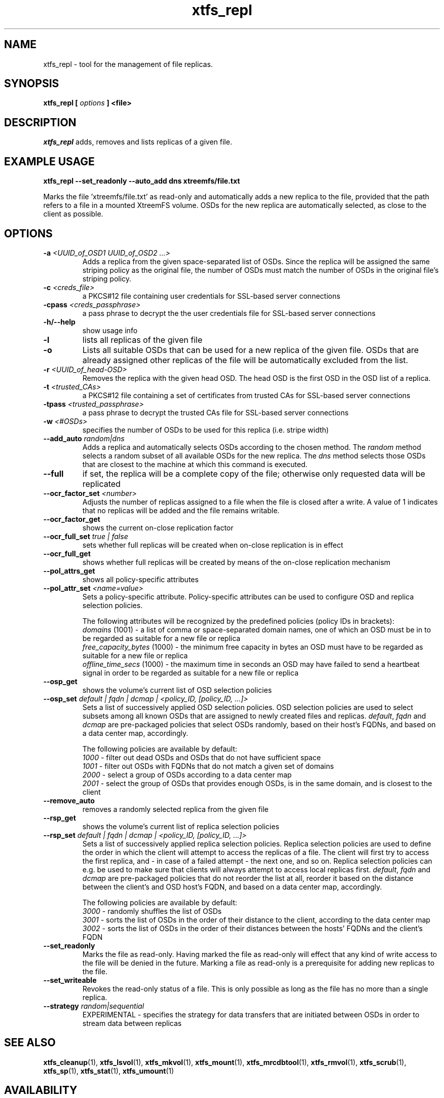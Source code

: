 .TH xtfs_repl 1 "July 2009" "The XtreemFS Distributed File System" "XtreemFS tools"
.SH NAME
xtfs_repl \- tool for the management of file replicas.
.SH SYNOPSIS
\fBxtfs_repl [ \fIoptions\fB ] <file>
.br

.SH DESCRIPTION
.I xtfs_repl
adds, removes and lists replicas of a given file.

.SH EXAMPLE USAGE
.B "xtfs_repl --set_readonly --auto_add dns xtreemfs/file.txt"
.PP
Marks the file 'xtreemfs/file.txt' as read-only and automatically adds a new replica to the file, provided that the path refers to a file in a mounted XtreemFS volume. OSDs for the new replica are automatically selected, as close to the client as possible.

.SH OPTIONS
.TP
.TP
\fB-a \fI<UUID_of_OSD1 UUID_of_OSD2 ...>
Adds a replica from the given space-separated list of OSDs. Since the replica will be assigned the same striping policy as the original file, the number of OSDs must match the number of OSDs in the original file's striping policy.
.TP
\fB-c \fI<creds_file>
a PKCS#12 file containing user credentials for SSL-based server connections
.TP
\fB-cpass \fI<creds_passphrase>
a pass phrase to decrypt the the user credentials file for SSL-based server connections
.TP
\fB-h/--help
show usage info
.TP
\fB-l
lists all replicas of the given file
.TP
\fB-o
Lists all suitable OSDs that can be used for a new replica of the given file. OSDs that are already assigned other replicas of the file will be automatically excluded from the list.
.TP
\fB-r \fI<UUID_of_head-OSD>
Removes the replica with the given head OSD. The head OSD is the first OSD in the OSD list of a replica.
.TP
\fB-t \fI<trusted_CAs>
a PKCS#12 file containing a set of certificates from trusted CAs for SSL-based server connections
.TP
\fB-tpass \fI<trusted_passphrase>
a pass phrase to decrypt the trusted CAs file for SSL-based server connections
.TP
\fB-w \fI<#OSDs>
specifies the number of OSDs to be used for this replica (i.e. stripe width)
.TP
\fB--add_auto \fIrandom|dns
Adds a replica and automatically selects OSDs according to the chosen method. The \fIrandom\fP method selects a random subset of all available OSDs for the new replica. The \fIdns\fP method selects those OSDs that are closest to the machine at which this command is executed.
.TP
\fB--full
if set, the replica will be a complete copy of the file; otherwise only requested data will be replicated
.TP
\fB--ocr_factor_set \fI<number>
Adjusts the number of replicas assigned to a file when the file is closed after a write. A value of 1 indicates that no replicas will be added and the file remains writable.
.TP
\fB--ocr_factor_get
shows the current on-close replication factor
.TP
\fB--ocr_full_set \fItrue | false
sets whether full replicas will be created when on-close replication is in effect
.TP
\fB--ocr_full_get
shows whether full replicas will be created by means of the on-close replication mechanism
.TP
\fB--pol_attrs_get
shows all policy-specific attributes
.TP
\fB--pol_attr_set \fI<name=value>
Sets a policy-specific attribute. Policy-specific attributes can be used to configure OSD and replica selection policies.

The following attributes will be recognized by the predefined policies (policy IDs in brackets):
  \fIdomains\fP (1001) - a list of comma or space-separated domain names, one of which an OSD must be in to be regarded as suitable for a new file or replica
  \fIfree_capacity_bytes\fP (1000) - the minimum free capacity in bytes an OSD must have to be regarded as suitable for a new file or replica
  \fIoffline_time_secs\fP (1000) - the maximum time in seconds an OSD may have failed to send a heartbeat signal in order to be regarded as suitable for a new file or replica
.TP
\fB--osp_get
shows the volume's current list of OSD selection policies
.TP
\fB--osp_set \fIdefault | fqdn | dcmap | <policy_ID, [policy_ID, ...]>
Sets a list of successively applied OSD selection policies. OSD selection policies are used to select subsets among all known OSDs that are assigned to newly created files and replicas. \fIdefault\fP, \fIfqdn\fP and \fIdcmap\fP are pre-packaged policies that select OSDs randomly, based on their host's FQDNs, and based on a data center map, accordingly.

The following policies are available by default:
  \fI1000\fP - filter out dead OSDs and OSDs that do not have sufficient space
  \fI1001\fP - filter out OSDs with FQDNs that do not match a given set of domains
  \fI2000\fP - select a group of OSDs according to a data center map
  \fI2001\fP - select the group of OSDs that provides enough OSDs, is in the same domain, and is closest to the client
.TP
\fB--remove_auto
removes a randomly selected replica from the given file
.TP
\fB--rsp_get
shows the volume's current list of replica selection policies
.TP
\fB--rsp_set \fIdefault | fqdn | dcmap | <policy_ID, [policy_ID, ...]>
Sets a list of successively applied replica selection policies. Replica selection policies are used to define the order in which the client will attempt to access the replicas of a file. The client will first try to access the first replica, and - in case of a failed attempt - the next one, and so on. Replica selection policies can e.g. be used to make sure that clients will always attempt to access local replicas first. \fIdefault\fP, \fIfqdn\fP and \fIdcmap\fP are pre-packaged policies that do not reorder the list at all, reorder it based on the distance between the client's and OSD host's FQDN, and based on a data center map, accordingly.

The following policies are available by default:
  \fI3000\fP - randomly shuffles the list of OSDs
  \fI3001\fP - sorts the list of OSDs in the order of their distance to the client, according to the data center map
  \fI3002\fP - sorts the list of OSDs in the order of their distances between the hosts' FQDNs and the client's FQDN
.TP
\fB--set_readonly
Marks the file as read-only. Having marked the file as read-only will effect that any kind of write access to the file will be denied in the future. Marking a file as read-only is a prerequisite for adding new replicas to the file.
.TP
\fB--set_writeable
Revokes the read-only status of a file. This is only possible as long as the file has no more than a single replica. 
.TP
\fB--strategy \fIrandom|sequential
EXPERIMENTAL - specifies the strategy for data transfers that are initiated between OSDs in order to stream data between replicas

.SH "SEE ALSO"
.BR xtfs_cleanup (1),
.BR xtfs_lsvol (1),
.BR xtfs_mkvol (1),
.BR xtfs_mount (1),
.BR xtfs_mrcdbtool (1),
.BR xtfs_rmvol (1),
.BR xtfs_scrub (1),
.BR xtfs_sp (1),
.BR xtfs_stat (1),
.BR xtfs_umount (1)
.BR

.SH AVAILABILITY
The xtfs_mrcdbtool command is part of the XtreemFS-tools package and is available from http://www.xtreemfs.org
